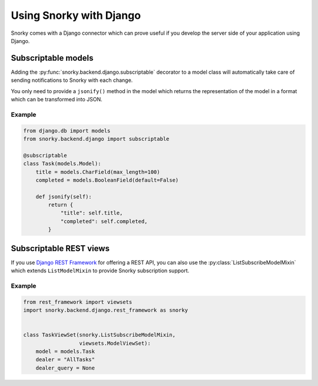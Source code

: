 Using Snorky with Django
========================

Snorky comes with a Django connector which can prove useful if you develop the server side of your application using Django.

Subscriptable models
~~~~~~~~~~~~~~~~~~~~

Adding the :py:func:`snorky.backend.django.subscriptable` decorator to a model class will automatically take care of sending notifications to Snorky with each change.

You only need to provide a ``jsonify()`` method in the model which returns the representation of the model in a format which can be transformed into JSON.

Example
-------

.. code-block:: python

    from django.db import models
    from snorky.backend.django import subscriptable

    @subscriptable
    class Task(models.Model):
        title = models.CharField(max_length=100)
        completed = models.BooleanField(default=False)

        def jsonify(self):
            return {
                "title": self.title,
                "completed": self.completed,
            }


Subscriptable REST views
~~~~~~~~~~~~~~~~~~~~~~~~

If you use `Django REST Framework <http://www.django-rest-framework.org/>`_ for offering a REST API, you can also use the :py:class:`ListSubscribeModelMixin` which extends ``ListModelMixin`` to provide Snorky subscription support.

.. py:class:: snorky.backend.django.rest_framework.ListSubscribeModelMixin

    Provides a ``list()`` method which understands the ``X-Snorky`` header.

    .. py:function:: get_subscription_items()

        Returns a list of dictionaries of dealer and queries which will be sent to Snorky to authorize a subscription.

        By default it returns a list of only one item, with :py:func:`get_dealer` as dealer and :py:func:`get_dealer_query` as query.

    .. py:function:: get_dealer()

        Returns the dealer this model is associated with.

        By default it returns the value of the property :py:attr:`dealer`, if any.

    .. py:function:: get_dealer_query()

        Returns the query which will be sent to the dealer.

        By default it returns the value of the property :py:attr:`dealer_query`.

    .. py:attribute:: dealer

        The dealer name to whom subscription will be bound, if :py:func:`get_dealer()` is not redefined.

    .. py:attribute:: dealer_query

        The query which will be sent to the dealer, if :py:func:`get_dealer_query` is not redefined.

Example
-------

.. code-block:: python

    from rest_framework import viewsets
    import snorky.backend.django.rest_framework as snorky


    class TaskViewSet(snorky.ListSubscribeModelMixin,
                      viewsets.ModelViewSet):
        model = models.Task
        dealer = "AllTasks"
        dealer_query = None
